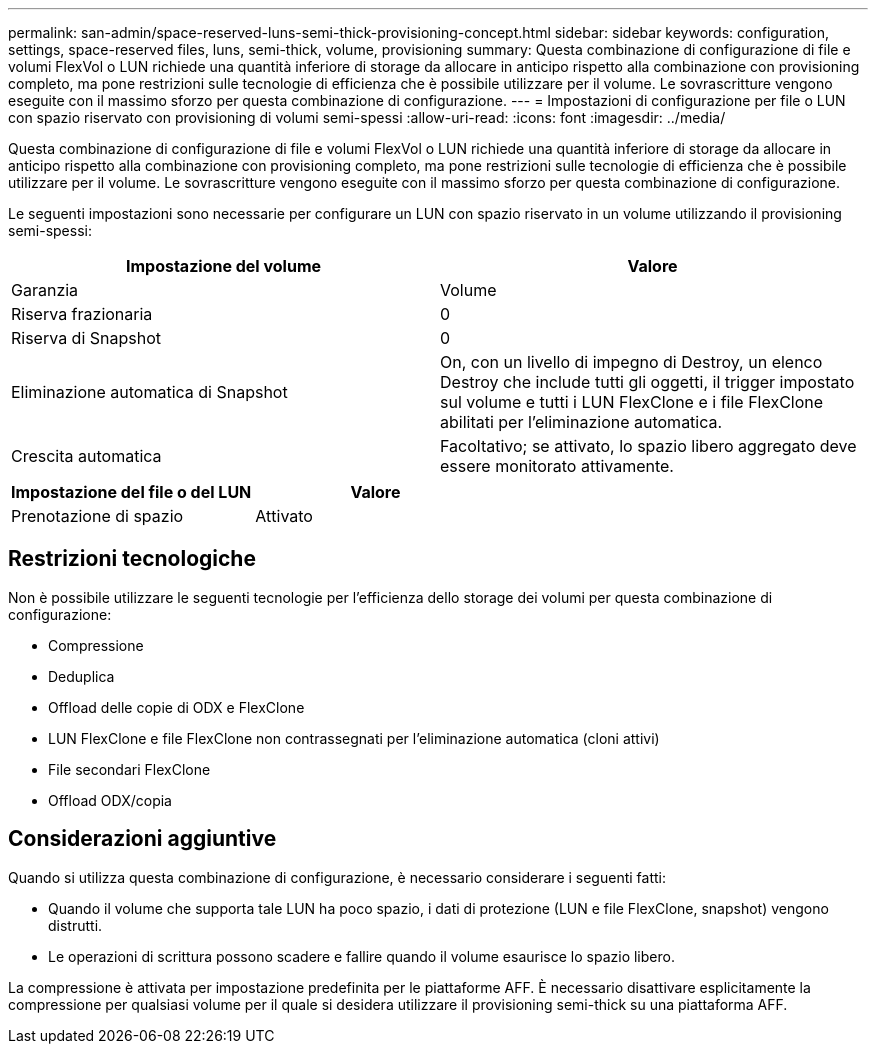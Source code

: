 ---
permalink: san-admin/space-reserved-luns-semi-thick-provisioning-concept.html 
sidebar: sidebar 
keywords: configuration, settings, space-reserved files, luns, semi-thick, volume, provisioning 
summary: Questa combinazione di configurazione di file e volumi FlexVol o LUN richiede una quantità inferiore di storage da allocare in anticipo rispetto alla combinazione con provisioning completo, ma pone restrizioni sulle tecnologie di efficienza che è possibile utilizzare per il volume. Le sovrascritture vengono eseguite con il massimo sforzo per questa combinazione di configurazione. 
---
= Impostazioni di configurazione per file o LUN con spazio riservato con provisioning di volumi semi-spessi
:allow-uri-read: 
:icons: font
:imagesdir: ../media/


[role="lead"]
Questa combinazione di configurazione di file e volumi FlexVol o LUN richiede una quantità inferiore di storage da allocare in anticipo rispetto alla combinazione con provisioning completo, ma pone restrizioni sulle tecnologie di efficienza che è possibile utilizzare per il volume. Le sovrascritture vengono eseguite con il massimo sforzo per questa combinazione di configurazione.

Le seguenti impostazioni sono necessarie per configurare un LUN con spazio riservato in un volume utilizzando il provisioning semi-spessi:

[cols="2*"]
|===
| Impostazione del volume | Valore 


 a| 
Garanzia
 a| 
Volume



 a| 
Riserva frazionaria
 a| 
0



 a| 
Riserva di Snapshot
 a| 
0



 a| 
Eliminazione automatica di Snapshot
 a| 
On, con un livello di impegno di Destroy, un elenco Destroy che include tutti gli oggetti, il trigger impostato sul volume e tutti i LUN FlexClone e i file FlexClone abilitati per l'eliminazione automatica.



 a| 
Crescita automatica
 a| 
Facoltativo; se attivato, lo spazio libero aggregato deve essere monitorato attivamente.

|===
[cols="2*"]
|===
| Impostazione del file o del LUN | Valore 


 a| 
Prenotazione di spazio
 a| 
Attivato

|===


== Restrizioni tecnologiche

Non è possibile utilizzare le seguenti tecnologie per l'efficienza dello storage dei volumi per questa combinazione di configurazione:

* Compressione
* Deduplica
* Offload delle copie di ODX e FlexClone
* LUN FlexClone e file FlexClone non contrassegnati per l'eliminazione automatica (cloni attivi)
* File secondari FlexClone
* Offload ODX/copia




== Considerazioni aggiuntive

Quando si utilizza questa combinazione di configurazione, è necessario considerare i seguenti fatti:

* Quando il volume che supporta tale LUN ha poco spazio, i dati di protezione (LUN e file FlexClone, snapshot) vengono distrutti.
* Le operazioni di scrittura possono scadere e fallire quando il volume esaurisce lo spazio libero.


La compressione è attivata per impostazione predefinita per le piattaforme AFF. È necessario disattivare esplicitamente la compressione per qualsiasi volume per il quale si desidera utilizzare il provisioning semi-thick su una piattaforma AFF.
